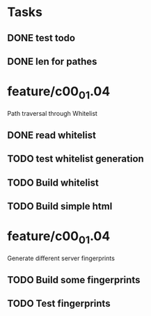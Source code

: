 * Tasks
** DONE test todo
   CLOSED: [2014-08-08 Fri 11:27]
** DONE len for pathes
   CLOSED: [2014-08-08 Fri 11:33]

* feature/c00_01.04
Path traversal through Whitelist 
** DONE read whitelist
   CLOSED: [2014-08-08 Fri 13:39]
** TODO test whitelist generation
** TODO Build whitelist
** TODO Build simple html

* feature/c00_01.04
Generate different server fingerprints
** TODO Build some fingerprints
** TODO Test fingerprints






